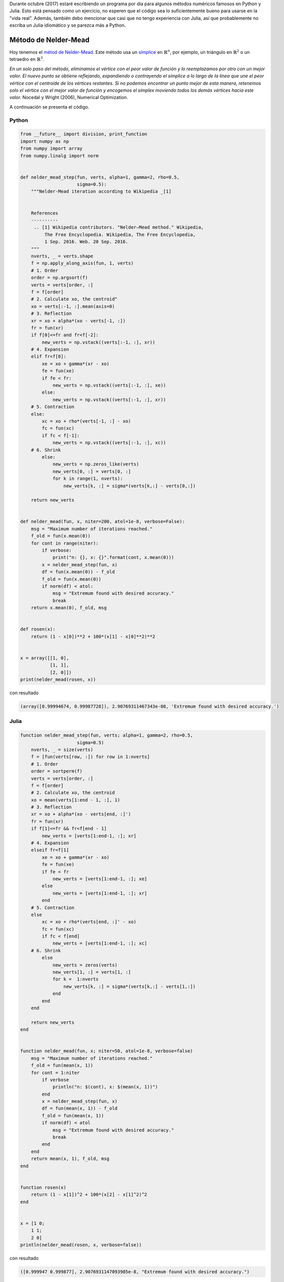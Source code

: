 .. title: Reto de métodos numéricos: Día 7
.. slug: numerical-07
.. date: 2017-10-07 14:51:35 UTC-05:00
.. tags: métodos numéricos, python, julia, computación científica, optimización
.. category: Scientific Computing
.. type: text
.. has_math: yes

Durante octubre (2017) estaré escribiendo un programa por día para algunos
métodos numéricos famosos en Python y Julia. Esto está pensado como
un ejercicio, no esperen que el código sea lo suficientemente bueno para
usarse en la "vida real". Además, también debo mencionar que casi que no
tengo experiencia con Julia, así que probablemente no escriba un Julia
idiomático y se parezca más a Python.

Método de Nelder-Mead
=====================

Hoy tenemos el `métod de Nelder-Mead
<https://es.wikipedia.org/wiki/M%C3%A9todo_Nelder-Mead>`_. Este método usa un
`símplice <https://es.wikipedia.org/wiki/S%C3%ADmplex>`_ en
:math:`\mathbb{R}^n`, por ejemplo, un triángulo en :math:`\mathbb{R}^2` o un
tetraedro en :math:`\mathbb{R}^3`.


.. image:: https://upload.wikimedia.org/wikipedia/commons/e/e4/Nelder-Mead_Rosenbrock.gif
   :width: 600 px
   :alt: Animación ilustrando el método de Nelder-Mead.
   :align:  center


*En un solo paso del método, eliminamos el vértice con el peor valor de función
y lo reemplazamos por otro con un mejor valor. El nuevo punto se obtiene
reflejando, expandiendo o contrayendo el símplice a lo largo de la línea que une
el peor vértice con el centroide de los vértices restantes. Si no podemos
encontrar un punto mejor de esta manera, retenemos solo el vértice con el
mejor valor de función y encogemos el simplex moviendo todos los demás
vértices hacia este valor.*  Nocedal y Wright (2006), Numerical Optimization.

A continuación se presenta el código.

Python
------

.. code:: python

    from __future__ import division, print_function
    import numpy as np
    from numpy import array
    from numpy.linalg import norm


    def nelder_mead_step(fun, verts, alpha=1, gamma=2, rho=0.5,
                         sigma=0.5):
        """Nelder-Mead iteration according to Wikipedia _[1]


        References
        ----------
         .. [1] Wikipedia contributors. "Nelder–Mead method." Wikipedia,
             The Free Encyclopedia. Wikipedia, The Free Encyclopedia,
             1 Sep. 2016. Web. 20 Sep. 2016.
        """
        nverts, _ = verts.shape
        f = np.apply_along_axis(fun, 1, verts)
        # 1. Order
        order = np.argsort(f)
        verts = verts[order, :]
        f = f[order]
        # 2. Calculate xo, the centroid"
        xo = verts[:-1, :].mean(axis=0)
        # 3. Reflection
        xr = xo + alpha*(xo - verts[-1, :])
        fr = fun(xr)
        if f[0]<=fr and fr<f[-2]:
            new_verts = np.vstack((verts[:-1, :], xr))
        # 4. Expansion
        elif fr<f[0]:
            xe = xo + gamma*(xr - xo)
            fe = fun(xe)
            if fe < fr:
                new_verts = np.vstack((verts[:-1, :], xe))
            else:
                new_verts = np.vstack((verts[:-1, :], xr))
        # 5. Contraction
        else:
            xc = xo + rho*(verts[-1, :] - xo)
            fc = fun(xc)
            if fc < f[-1]:
                new_verts = np.vstack((verts[:-1, :], xc))
        # 6. Shrink
            else:
                new_verts = np.zeros_like(verts)
                new_verts[0, :] = verts[0, :]
                for k in range(1, nverts):
                    new_verts[k, :] = sigma*(verts[k,:] - verts[0,:])

        return new_verts


    def nelder_mead(fun, x, niter=200, atol=1e-8, verbose=False):
        msg = "Maximum number of iterations reached."
        f_old = fun(x.mean(0))
        for cont in range(niter):
            if verbose:
                print("n: {}, x: {}".format(cont, x.mean(0)))
            x = nelder_mead_step(fun, x)
            df = fun(x.mean(0)) - f_old
            f_old = fun(x.mean(0))
            if norm(df) < atol:
                msg = "Extremum found with desired accuracy."
                break
        return x.mean(0), f_old, msg


    def rosen(x):
        return (1 - x[0])**2 + 100*(x[1] - x[0]**2)**2


    x = array([[1, 0],
               [1, 1],
               [2, 0]])
    print(nelder_mead(rosen, x))

con resultado

.. code:: python

    (array([0.99994674, 0.99987728]), 2.90769311467343e-08, 'Extremum found with desired accuracy.')

Julia
------

.. code:: julia

    function nelder_mead_step(fun, verts; alpha=1, gamma=2, rho=0.5,
                         sigma=0.5)
        nverts, _ = size(verts)
        f = [fun(verts[row, :]) for row in 1:nverts]
        # 1. Order
        order = sortperm(f)
        verts = verts[order, :]
        f = f[order]
        # 2. Calculate xo, the centroid
        xo = mean(verts[1:end - 1, :], 1)
        # 3. Reflection
        xr = xo + alpha*(xo - verts[end, :]')
        fr = fun(xr)
        if f[1]<=fr && fr<f[end - 1]
            new_verts = [verts[1:end-1, :]; xr]
        # 4. Expansion
        elseif fr<f[1]
            xe = xo + gamma*(xr - xo)
            fe = fun(xe)
            if fe < fr
                new_verts = [verts[1:end-1, :]; xe]
            else
                new_verts = [verts[1:end-1, :]; xr]
            end
        # 5. Contraction
        else
            xc = xo + rho*(verts[end, :]' - xo)
            fc = fun(xc)
            if fc < f[end]
                new_verts = [verts[1:end-1, :]; xc]
        # 6. Shrink
            else
                new_verts = zeros(verts)
                new_verts[1, :] = verts[1, :]
                for k =  1:nverts
                    new_verts[k, :] = sigma*(verts[k,:] - verts[1,:])
                end
            end
        end

        return new_verts
    end


    function nelder_mead(fun, x; niter=50, atol=1e-8, verbose=false)
        msg = "Maximum number of iterations reached."
        f_old = fun(mean(x, 1))
        for cont = 1:niter
            if verbose
                println("n: $(cont), x: $(mean(x, 1))")
            end
            x = nelder_mead_step(fun, x)
            df = fun(mean(x, 1)) - f_old
            f_old = fun(mean(x, 1))
            if norm(df) < atol
                msg = "Extremum found with desired accuracy."
                break
            end
        end
        return mean(x, 1), f_old, msg
    end


    function rosen(x)
        return (1 - x[1])^2 + 100*(x[2] - x[1]^2)^2
    end


    x = [1 0;
        1 1;
        2 0]
    println(nelder_mead(rosen, x, verbose=false))

con resultado

.. code:: julia

    ([0.999947 0.999877], 2.9076931147093985e-8, "Extremum found with desired accuracy.")


Comparación Python/Julia
------------------------

Respecto al número de líneas tenemos: 38 en Python y 39 en Julia. La comparación
en tiempo de ejecución se realizó con el comando mágico de IPython ``%timeit``
y con ``@benchmark`` en Julia.

Para Python:

.. code:: IPython

    %timeit nelder_mead(rosen, x)

con resultado

.. code::

    100 loops, best of 3: 7.82 ms per loop

Para Julia:

.. code:: julia

    @benchmark grad_descent(rosen, rosen_grad, [2.0, 1.0])

con resultado

.. code:: julia

    BenchmarkTools.Trial:
      memory estimate:  162.23 KiB
      allocs estimate:  4780
      --------------
      minimum time:     462.926 μs (0.00% GC)
      median time:      506.511 μs (0.00% GC)
      mean time:        552.411 μs (3.86% GC)
      maximum time:     5.179 ms (80.31% GC)
      --------------
      samples:          9008
      evals/sample:     1

En este caso, podemos decir que el código de Python es 15 veces más lento que
el de Julia.
